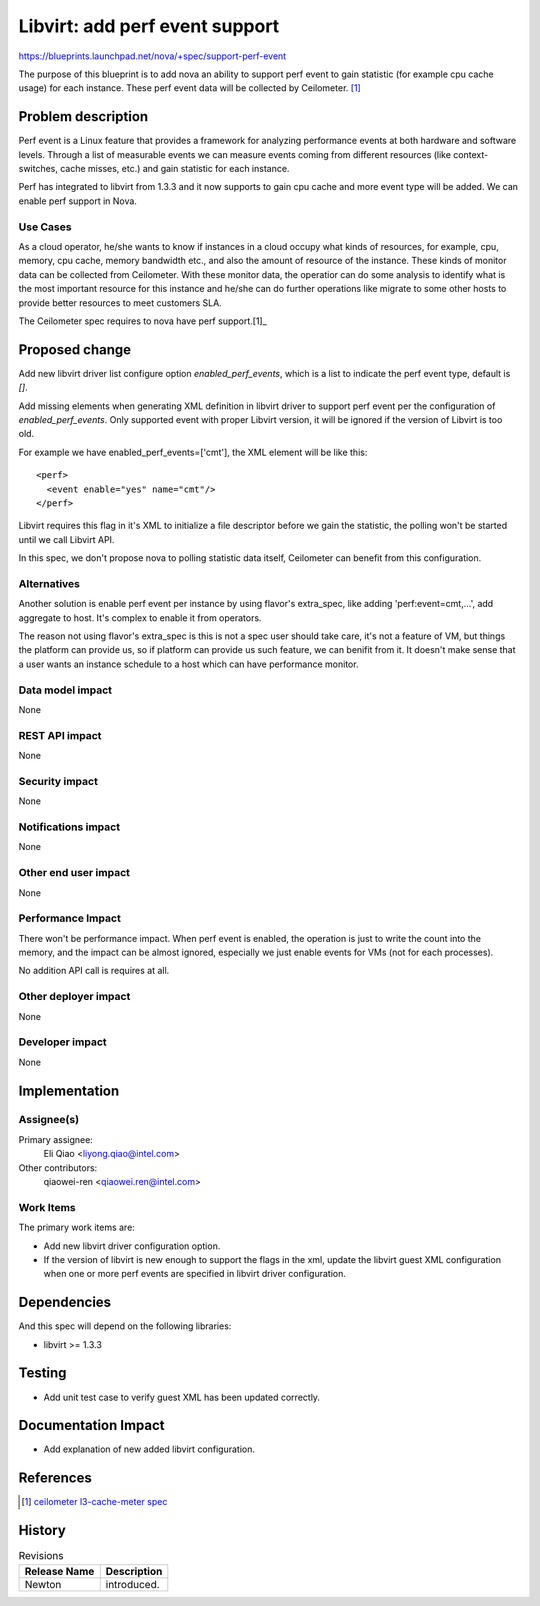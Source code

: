 ..
 This work is licensed under a Creative Commons Attribution 3.0 Unported
 License.

 http://creativecommons.org/licenses/by/3.0/legalcode

===============================
Libvirt: add perf event support
===============================

https://blueprints.launchpad.net/nova/+spec/support-perf-event

The purpose of this blueprint is to add nova an ability to support perf event
to gain statistic (for example cpu cache usage) for each instance. These
perf event data will be collected by Ceilometer. [1]_

Problem description
===================

Perf event is a Linux feature that provides a framework for analyzing
performance events at both hardware and software levels. Through a
list of measurable events we can measure events coming from different
resources (like context-switches, cache misses, etc.) and gain statistic
for each instance.

Perf has integrated to libvirt from 1.3.3 and it now supports to gain cpu
cache and more event type will be added. We can enable perf support in Nova.

Use Cases
----------

As a cloud operator, he/she wants to know if instances in a cloud occupy
what kinds of resources, for example, cpu, memory, cpu cache, memory
bandwidth etc., and also the amount of resource of the instance. These kinds
of monitor data can be collected from Ceilometer. With these monitor data,
the operatior can do some analysis to identify what is the most important
resource for this instance and he/she can do further operations like
migrate to some other hosts to provide better resources to meet customers SLA.

The Ceilometer spec requires to nova have perf support.[1]_

Proposed change
===============

Add new libvirt driver list configure option `enabled_perf_events`, which
is a list to indicate the perf event type, default is `[]`.

Add missing elements when generating XML definition in libvirt driver to
support perf event per the configuration of `enabled_perf_events`. Only
supported event with proper Libvirt version, it will be ignored if the
version of Libvirt is too old.

For example we have enabled_perf_events=['cmt'], the XML element will be
like this::

  <perf>
    <event enable="yes" name="cmt"/>
  </perf>

Libvirt requires this flag in it's XML to initialize a file descriptor
before we gain the statistic, the polling won't be started until we call
Libvirt API.

In this spec, we don't propose nova to polling statistic data itself,
Ceilometer can benefit from this configuration.

Alternatives
------------

Another solution is enable perf event per instance by using flavor's
extra_spec, like adding 'perf:event=cmt,...', add aggregate to host.
It's complex to enable it from operators.

The reason not using flavor's extra_spec is this is not a spec user
should take care, it's not a feature of VM, but things the platform can
provide us, so if platform can provide us such feature, we can benifit from
it. It doesn't make sense that a user wants an instance schedule to a host
which can have performance monitor.

Data model impact
-----------------

None

REST API impact
---------------

None

Security impact
---------------

None

Notifications impact
--------------------

None

Other end user impact
---------------------

None

Performance Impact
------------------

There won't be performance impact. When perf event is enabled,
the operation is just to write the count into the memory,
and the impact can be almost ignored, especially we just
enable events for VMs (not for each processes).

No addition API call is requires at all.

Other deployer impact
---------------------

None

Developer impact
----------------

None

Implementation
==============

Assignee(s)
-----------

Primary assignee:
  Eli Qiao <liyong.qiao@intel.com>

Other contributors:
  qiaowei-ren <qiaowei.ren@intel.com>


Work Items
----------

The primary work items are:

* Add new libvirt driver configuration option.
* If the version of libvirt is new enough to support the flags in the xml,
  update the libvirt guest XML configuration when one or more perf events
  are specified in libvirt driver configuration.

Dependencies
============

And this spec will depend on the following libraries:

* libvirt >= 1.3.3

Testing
=======

* Add unit test case to verify guest XML has been updated correctly.

Documentation Impact
====================

* Add explanation of new added libvirt configuration.

References
==========

.. [1] `ceilometer l3-cache-meter spec <https://blueprints.launchpad.net/ceilometer/+spec/l3-cache-meter/>`_

History
=======

.. list-table:: Revisions
   :header-rows: 1

   * - Release Name
     - Description
   * - Newton
     - introduced.
